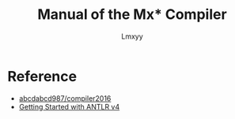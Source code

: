 #+AUTHOR: Lmxyy
#+TITLE: Manual of the Mx* Compiler
* Reference
+ [[https://github.com/abcdabcd987/compiler2016/tree/master/src/com/abcdabcd987/compiler2016][abcdabcd987/compiler2016]]
+ [[https://github.com/antlr/antlr4/blob/master/doc/getting-started.md][Getting Started with ANTLR v4]]

